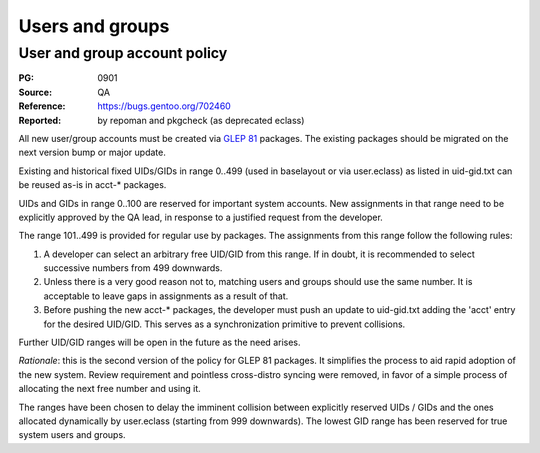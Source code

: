 Users and groups
================

.. index:: user
.. index:: group

User and group account policy
-----------------------------
:PG: 0901
:Source: QA
:Reference: https://bugs.gentoo.org/702460
:Reported: by repoman and pkgcheck (as deprecated eclass)

All new user/group accounts must be created via `GLEP 81`_ packages.
The existing packages should be migrated on the next version bump or
major update.

Existing and historical fixed UIDs/GIDs in range 0..499 (used
in baselayout or via user.eclass) as listed in uid-gid.txt can be reused
as-is in acct-* packages.

UIDs and GIDs in range 0..100 are reserved for important system
accounts.  New assignments in that range need to be explicitly approved
by the QA lead, in response to a justified request from the developer.

The range 101..499 is provided for regular use by packages.
The assignments from this range follow the following rules:

1. A developer can select an arbitrary free UID/GID from this range.
   If in doubt, it is recommended to select successive numbers from 499
   downwards.

2. Unless there is a very good reason not to, matching users and groups
   should use the same number.  It is acceptable to leave gaps
   in assignments as a result of that.

3. Before pushing the new acct-* packages, the developer must push
   an update to uid-gid.txt adding the 'acct' entry for the desired
   UID/GID.  This serves as a synchronization primitive to prevent
   collisions.

Further UID/GID ranges will be open in the future as the need arises.

*Rationale*: this is the second version of the policy for GLEP 81
packages.  It simplifies the process to aid rapid adoption of the new
system.  Review requirement and pointless cross-distro syncing were
removed, in favor of a simple process of allocating the next free number
and using it.

The ranges have been chosen to delay the imminent collision between
explicitly reserved UIDs / GIDs and the ones allocated dynamically by
user.eclass (starting from 999 downwards).  The lowest GID range has
been reserved for true system users and groups.


.. _GLEP 81: https://www.gentoo.org/glep/glep-0081.html

